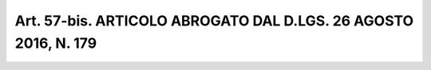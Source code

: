 Art. 57-bis. ARTICOLO ABROGATO DAL D.LGS. 26 AGOSTO 2016, N. 179
^^^^^^^^^^^^^^^^^^^^^^^^^^^^^^^^^^^^^^^^^^^^^^^^^^^^^^^^^^^^^^^^

